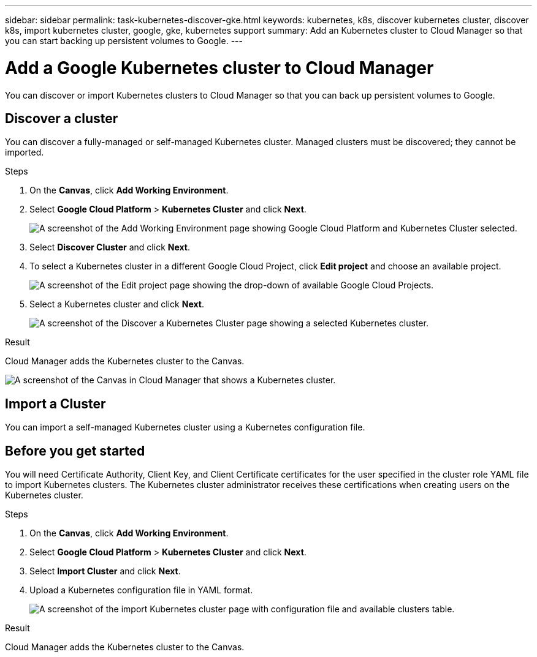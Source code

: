 ---
sidebar: sidebar
permalink: task-kubernetes-discover-gke.html
keywords: kubernetes, k8s, discover kubernetes cluster, discover k8s, import kubernetes cluster, google, gke, kubernetes support
summary: Add an Kubernetes cluster to Cloud Manager so that you can start backing up persistent volumes to Google.
---

= Add a Google Kubernetes cluster to Cloud Manager
:hardbreaks:
:nofooter:
:icons: font
:linkattrs:
:imagesdir: ./media/

[.lead]
You can discover or import Kubernetes clusters to Cloud Manager so that you can back up persistent volumes to Google.

== Discover a cluster
You can discover a fully-managed or self-managed Kubernetes cluster. Managed clusters must be discovered; they cannot be imported.

.Steps

. On the *Canvas*, click *Add Working Environment*.

. Select *Google Cloud Platform* > *Kubernetes Cluster* and click *Next*.
+
image:screenshot-discover-kubernetes-gke.png[A screenshot of the Add Working Environment page showing Google Cloud Platform and Kubernetes Cluster selected.]

. Select *Discover Cluster* and click *Next*.

. To select a Kubernetes cluster in a different Google Cloud Project, click *Edit project* and choose an available project.
+
image:screenshot-k8s-gke-change-project.png[A screenshot of the Edit project page showing the drop-down of available Google Cloud Projects.]

. Select a Kubernetes cluster and click *Next*.
+
image:screenshot-k8s-gke-discover.png[A screenshot of the Discover a Kubernetes Cluster page showing a selected  Kubernetes cluster.]

.Result

Cloud Manager adds the Kubernetes cluster to the Canvas.

image:screenshot-k8s-gke-canvas.png[A screenshot of the Canvas in Cloud Manager that shows a Kubernetes cluster.]

== Import a Cluster
You can import a self-managed Kubernetes cluster using a Kubernetes configuration file.

== Before you get started
You will need Certificate Authority, Client Key, and Client Certificate certificates for the user specified in the cluster role YAML file to import Kubernetes clusters. The Kubernetes cluster administrator receives these certifications when creating users on the Kubernetes cluster.

.Steps

. On the *Canvas*, click *Add Working Environment*.

. Select *Google Cloud Platform* > *Kubernetes Cluster* and click *Next*.

. Select *Import Cluster* and click *Next*.

. Upload a Kubernetes configuration file in YAML format.
+
image:screenshot-k8s-gke-import-1.png[A screenshot of the import Kubernetes cluster page with configuration file and available clusters table.]

.Result

Cloud Manager adds the Kubernetes cluster to the Canvas.

